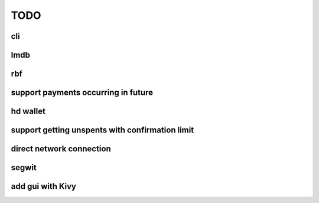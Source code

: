 TODO
====

cli
---

lmdb
----

rbf
---

support payments occurring in future
------------------------------------

hd wallet
---------

support getting unspents with confirmation limit
------------------------------------------------

direct network connection
-------------------------

segwit
------

add gui with Kivy
-----------------
